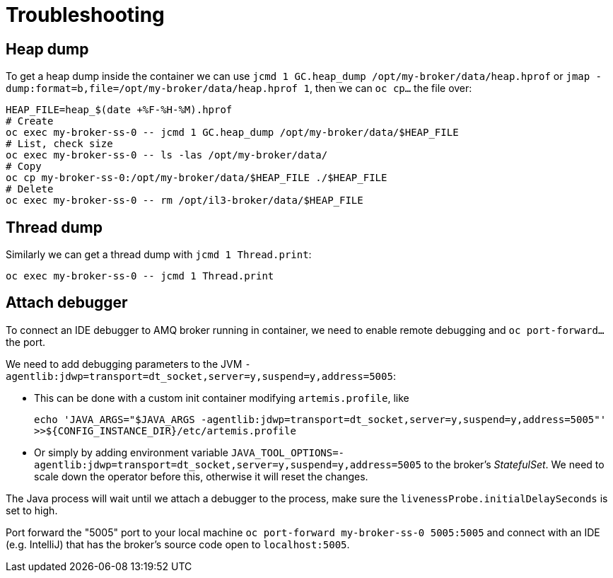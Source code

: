 = Troubleshooting

== Heap dump

To get a heap dump inside the container we can use `jcmd 1 GC.heap_dump /opt/my-broker/data/heap.hprof` or `jmap -dump:format=b,file=/opt/my-broker/data/heap.hprof 1`, then we can `oc cp...` the file over:

----
HEAP_FILE=heap_$(date +%F-%H-%M).hprof
# Create
oc exec my-broker-ss-0 -- jcmd 1 GC.heap_dump /opt/my-broker/data/$HEAP_FILE
# List, check size
oc exec my-broker-ss-0 -- ls -las /opt/my-broker/data/
# Copy
oc cp my-broker-ss-0:/opt/my-broker/data/$HEAP_FILE ./$HEAP_FILE
# Delete
oc exec my-broker-ss-0 -- rm /opt/il3-broker/data/$HEAP_FILE
----

== Thread dump

Similarly we can get a thread dump with `jcmd 1 Thread.print`:

----
oc exec my-broker-ss-0 -- jcmd 1 Thread.print
----

== Attach debugger

To connect an IDE debugger to AMQ broker running in container, we need to enable remote debugging and `oc port-forward...` the port.

We need to add debugging parameters to the JVM `-agentlib:jdwp=transport=dt_socket,server=y,suspend=y,address=5005`:

* This can be done with a custom init container modifying `artemis.profile`, like 
+
`echo 'JAVA_ARGS="$JAVA_ARGS -agentlib:jdwp=transport=dt_socket,server=y,suspend=y,address=5005"' >>${CONFIG_INSTANCE_DIR}/etc/artemis.profile`
* Or simply by adding environment variable `JAVA_TOOL_OPTIONS=-agentlib:jdwp=transport=dt_socket,server=y,suspend=y,address=5005` to the broker's _StatefulSet_. We need to scale down the operator before this, otherwise it will reset the changes.

The Java process will wait until we attach a debugger to the process, make sure the `livenessProbe.initialDelaySeconds` is set to high. 

Port forward the "5005" port to your local machine `oc port-forward my-broker-ss-0 5005:5005` and connect with an IDE (e.g. IntelliJ) that has the broker's source code open to `localhost:5005`.